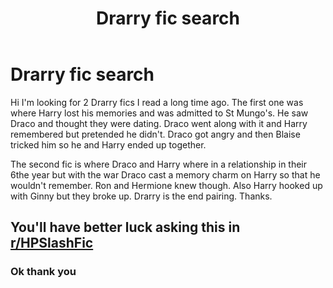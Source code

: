 #+TITLE: Drarry fic search

* Drarry fic search
:PROPERTIES:
:Author: lytheri_ravena
:Score: 0
:DateUnix: 1607091244.0
:DateShort: 2020-Dec-04
:END:
Hi I'm looking for 2 Drarry fics I read a long time ago. The first one was where Harry lost his memories and was admitted to St Mungo's. He saw Draco and thought they were dating. Draco went along with it and Harry remembered but pretended he didn't. Draco got angry and then Blaise tricked him so he and Harry ended up together.

The second fic is where Draco and Harry where in a relationship in their 6the year but with the war Draco cast a memory charm on Harry so that he wouldn't remember. Ron and Hermione knew though. Also Harry hooked up with Ginny but they broke up. Drarry is the end pairing. Thanks.


** You'll have better luck asking this in [[/r/HPSlashFic][r/HPSlashFic]]
:PROPERTIES:
:Author: AGullibleperson
:Score: 1
:DateUnix: 1607119314.0
:DateShort: 2020-Dec-05
:END:

*** Ok thank you
:PROPERTIES:
:Author: lytheri_ravena
:Score: 1
:DateUnix: 1607132488.0
:DateShort: 2020-Dec-05
:END:
